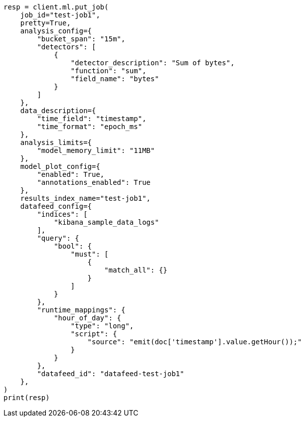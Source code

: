 // This file is autogenerated, DO NOT EDIT
// ml/anomaly-detection/apis/put-job.asciidoc:420

[source, python]
----
resp = client.ml.put_job(
    job_id="test-job1",
    pretty=True,
    analysis_config={
        "bucket_span": "15m",
        "detectors": [
            {
                "detector_description": "Sum of bytes",
                "function": "sum",
                "field_name": "bytes"
            }
        ]
    },
    data_description={
        "time_field": "timestamp",
        "time_format": "epoch_ms"
    },
    analysis_limits={
        "model_memory_limit": "11MB"
    },
    model_plot_config={
        "enabled": True,
        "annotations_enabled": True
    },
    results_index_name="test-job1",
    datafeed_config={
        "indices": [
            "kibana_sample_data_logs"
        ],
        "query": {
            "bool": {
                "must": [
                    {
                        "match_all": {}
                    }
                ]
            }
        },
        "runtime_mappings": {
            "hour_of_day": {
                "type": "long",
                "script": {
                    "source": "emit(doc['timestamp'].value.getHour());"
                }
            }
        },
        "datafeed_id": "datafeed-test-job1"
    },
)
print(resp)
----
